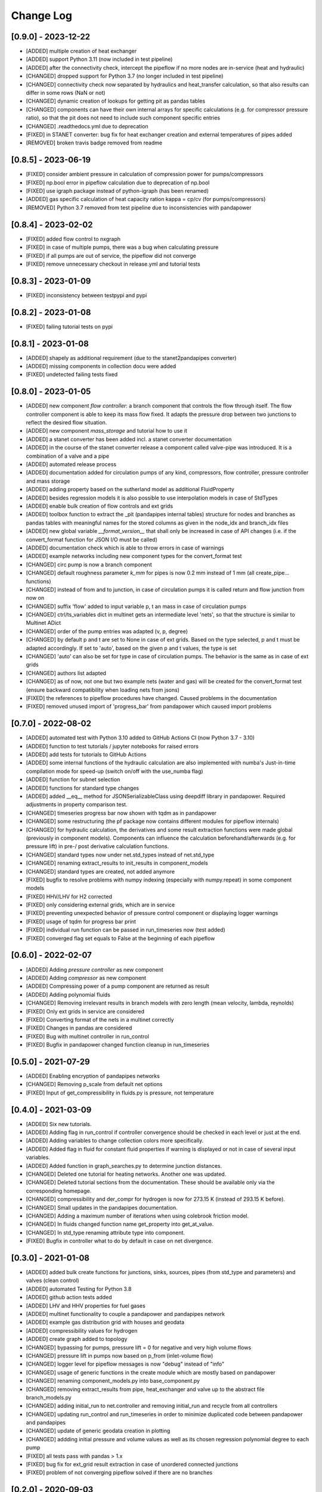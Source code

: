 Change Log
=============

[0.9.0] - 2023-12-22
-------------------------------
- [ADDED] multiple creation of heat exchanger
- [ADDED] support Python 3.11 (now included in test pipeline)
- [ADDED] after the connectivity check, intercept the pipeflow if no more nodes are in-service (heat and hydraulic)
- [CHANGED] dropped support for Python 3.7 (no longer included in test pipeline)
- [CHANGED] connectivity check now separated by hydraulics and heat_transfer calculation, so that also results can differ in some rows (NaN or not)
- [CHANGED] dynamic creation of lookups for getting pit as pandas tables
- [CHANGED] components can have their own internal arrays for specific calculations (e.g. for compressor pressure ratio), so that the pit does not need to include such component specific entries
- [CHANGED] .readthedocs.yml due to deprecation
- [FIXED] in STANET converter: bug fix for heat exchanger creation and external temperatures of pipes added
- [REMOVED] broken travis badge removed from readme

[0.8.5] - 2023-06-19
-------------------------------
- [FIXED] consider ambient pressure in calculation of compression power for pumps/compressors
- [FIXED] np.bool error in pipeflow calculation due to deprecation of np.bool
- [FIXED] use igraph package instead of python-igraph (has been renamed)
- [ADDED] gas specific calculation of heat capacity ration kappa = cp/cv (for pumps/compressors)
- [REMOVED] Python 3.7 removed from test pipeline due to inconsistencies with pandapower

[0.8.4] - 2023-02-02
-------------------------------
- [FIXED] added flow control to nxgraph
- [FIXED] in case of multiple pumps, there was a bug when calculating pressure
- [FIXED] if all pumps are out of service, the pipeflow did not converge
- [FIXED] remove unnecessary checkout in release.yml and tutorial tests

[0.8.3] - 2023-01-09
-------------------------------
- [FIXED] inconsistency between testpypi and pypi

[0.8.2] - 2023-01-08
-------------------------------
- [FIXED] failing tutorial tests on pypi

[0.8.1] - 2023-01-08
-------------------------------
- [ADDED] shapely as additional requirement (due to the stanet2pandapipes converter)
- [ADDED] missing components in collection docu were added
- [FIXED] undetected failing tests fixed

[0.8.0] - 2023-01-05
-------------------------------
- [ADDED] new component `flow controller`: a branch component that controls the flow through itself. The flow controller component is able to keep its mass flow fixed. It adapts the pressure drop between two junctions to reflect the desired flow situation.
- [ADDED] new component `mass_storage` and tutorial how to use it
- [ADDED] a stanet converter has been added incl. a stanet converter documentation
- [ADDED] in the course of the stanet converter release a component called valve-pipe was introduced. It is a combination of a valve and a pipe
- [ADDED] automated release process
- [ADDED] documentation added for circulation pumps of any kind, compressors, flow controller, pressure controller and mass storage
- [ADDED] adding property based on the sutherland model as additional FluidProperty
- [ADDED] besides regression models it is also possible to use interpolation models in case of StdTypes
- [ADDED] enable bulk creation of flow controls and ext grids
- [ADDED] toolbox function to extract the _pit (pandapipes internal tables) structure for nodes and branches as pandas tables with meaningful names for the stored columns as given in the node_idx and branch_idx files
- [ADDED] new global variable `__format_version__` that shall only be increased in case of API changes (i.e. if the convert_format function for JSON I/O must be called)
- [ADDED] documentation check which is able to throw errors in case of warnings
- [ADDED] example networks including new component types for the convert_format test
- [CHANGED] circ pump is now a branch component
- [CHANGED] default roughness parameter `k_mm` for pipes is now 0.2 mm instead of 1 mm (all create_pipe... functions)
- [CHANGED] instead of from and to junction, in case of circulation pumps it is called return and flow junction from now on
- [CHANGED] suffix 'flow' added to input variable p, t an mass in case of circulation pumps
- [CHANGED] ctrl/ts_variables dict in multinet gets an intermediate level 'nets', so that the structure is similar to Multinet ADict
- [CHANGED] order of the pump entries was adapted (v, p, degree)
- [CHANGED] by default p and t are set to None in case of ext grids. Based on the type selected, p and t must be adapted accordingly. If set to 'auto', based on the given p and t values, the type is set
- [CHANGED] 'auto' can also be set for type in case of circulation pumps. The behavior is the same as in case of ext grids
- [CHANGED] authors list adapted
- [CHANGED] as of now, not one but two example nets (water and gas) will be created for the convert_format test (ensure backward compatibility when loading nets from jsons)
- [FIXED] the references to pipeflow procedures have changed. Caused problems in the documentation
- [FIXED] removed unused import of 'progress_bar' from pandapower which caused import problems

[0.7.0] - 2022-08-02
-------------------------------
- [ADDED] automated test with Python 3.10 added to GitHub Actions CI (now Python 3.7 - 3.10)
- [ADDED] function to test tutorials / jupyter notebooks for raised errors
- [ADDED] add tests for tutorials to GitHub Actions
- [ADDED] some internal functions of the hydraulic calculation are also implemented with numba's Just-in-time compilation mode for speed-up (switch on/off with the use_numba flag)
- [ADDED] function for subnet selection
- [ADDED] functions for standard type changes
- [ADDED] added \__eq__ method for JSONSerializableClass using deepdiff library in pandapower. Required adjustments in property comparison test.
- [CHANGED] timeseries progress bar now shown with tqdm as in pandapower
- [CHANGED] some restructuring (the pf package now contains different modules for pipeflow internals)
- [CHANGED] for hydraulic calculation, the derivatives and some result extraction functions were made global (previously in component models). Components can influence the calculation beforehand/afterwards (e.g. for pressure lift) in pre-/ post derivative calculation functions.
- [CHANGED] standard types now under net.std_types instead of net.std_type
- [CHANGED] renaming extract_results to init_results in component_models
- [CHANGED] standard types are created, not added anymore
- [FIXED] bugfix to resolve problems with numpy indexing (especially with numpy.repeat) in some component models
- [FIXED] HHV/LHV for H2 corrected
- [FIXED] only considering external grids, which are in service
- [FIXED] preventing unexpected behavior of pressure control component or displaying logger warnings
- [FIXED] usage of tqdm for progress bar print
- [FIXED] individual run function can be passed in run_timeseries now (test added)
- [FIXED] converged flag set equals to False at the beginning of each pipeflow

[0.6.0] - 2022-02-07
-------------------------------
- [ADDED] Adding `pressure controller` as new component
- [ADDED] Adding `compressor` as new component
- [ADDED] Compressing power of a pump component are returned as result
- [ADDED] Adding polynomial fluids
- [CHANGED] Removing irrelevant results in branch models with zero length (mean velocity, lambda, reynolds)
- [FIXED] Only ext grids in service are considered
- [FIXED] Converting format of the nets in a multinet correctly
- [FIXED] Changes in pandas are considered
- [FIXED] Bug with multinet controller in run_control
- [FIXED] Bugfix in pandapower changed function cleanup in run_timeseries

[0.5.0] - 2021-07-29
-------------------------------
- [ADDED] Enabling encryption of pandapipes networks
- [CHANGED] Removing p_scale from default net options
- [FIXED] Input of get_compressibility in fluids.py is pressure, not temperature

[0.4.0] - 2021-03-09
-------------------------------
- [ADDED] Six new tutorials.
- [ADDED] Adding flag in run_control if controller convergence should be checked in each level or just at the end.
- [ADDED] Adding variables to change collection colors more specifically.
- [ADDED] Added flag in fluid for constant fluid properties if warning is displayed or not in case of several input variables.
- [ADDED] Added function in graph_searches.py to determine junction distances.
- [CHANGED] Deleted one tutorial for heating networks. Another one was updated.
- [CHANGED] Deleted tutorial sections from the documentation. These should be available only via the corresponding homepage.
- [CHANGED] compressibility and der_compr for hydrogen is now for 273.15 K (instead of 293.15 K before).
- [CHANGED] Small updates in the pandapipes documentation.
- [CHANGED] Adding a maximum number of iterations when using colebrook friction model.
- [CHANGED] In fluids changed function name get_property into get_at_value.
- [CHANGED] In std_type renaming attribute type into component.
- [FIXED] Bugfix in controller what to do by default in case on net divergence.

[0.3.0] - 2021-01-08
-------------------------------
- [ADDED] added bulk create functions for junctions, sinks, sources, pipes (from std_type and parameters) and valves (clean control)
- [ADDED] automated Testing for Python 3.8
- [ADDED] github action tests added
- [ADDED] LHV and HHV properties for fuel gases
- [ADDED] multinet functionality to couple a pandapower and pandapipes network
- [ADDED] example gas distribution grid with houses and geodata
- [ADDED] compressibility values for hydrogen
- [ADDED] create graph added to topology
- [CHANGED] bypassing for pumps, pressure lift = 0 for negative and very high volume flows
- [CHANGED] pressure lift in pumps now based on p_from (inlet-volume flow)
- [CHANGED] logger level for pipeflow messages is now "debug" instead of "info"
- [CHANGED] usage of generic functions in the create module which are mostly based on pandapower
- [CHANGED] renaming component_models.py into base_component.py
- [CHANGED] removing extract_results from pipe, heat_exchanger and valve up to the abstract file branch_models.py
- [CHANGED] adding initial_run to net.controller and removing initial_run and recycle from all controllers
- [CHANGED] updating run_control and run_timeseries in order to minimize duplicated code between pandapower and pandapipes
- [CHANGED] update of generic geodata creation in plotting
- [CHANGED] addding initial pressure and volume values as well as its chosen regression polynomial degree to each pump
- [FIXED] all tests pass with pandas > 1.x
- [FIXED] bug fix for ext_grid result extraction in case of unordered connected junctions
- [FIXED] problem of not converging pipeflow solved if there are no branches

[0.2.0] - 2020-09-03
-------------------------------
- [ADDED] added the pipeflow option "reuse_internal_data" which allows to reuse the system matrix from one pipeflow to the next in combination with "only_update_hydraulic_matrix" - useful for timeseries calculations
- [ADDED] hydrogen properties
- [ADDED] Swamee-Jain friction model
- [ADDED] test networks (water) for Swamee-Jain friction model
- [ADDED] further explanation in the documentation, e.g. on heating networks and time series / controller
- [ADDED] heating network and time series tutorials
- [ADDED] enable net loading built in different pandapipes versions
- [ADDED] carry over new artificial coordinate functions from pandapower
- [ADDED] functionality to create_networkx graph for pandapipes networks
- [ADDED] tests for connected components searches in pandapipes networks
- [CHANGED] property files for bi-atomic gases
- [CHANGED] make ppipe_hook serializable and inherit from pp_hook by using decorators
- [CHANGED] changed column "controller" in controller table to "object"
- [CHANGED] changes in run_control/run_time_series for better pandapower code reusability like using initial_run variable instead of initial_pipeflow
- [CHANGED] names of parameters for regression function in pump
- [CHANGED] pressure lift for pumps is now always >= 0
- [CHANGED] on reverse flow, the pressure lift for pumps is 0
- [CHANGED] add_fluid_to_net is now a private function (usually the wrapper create_fluid_from_lib should be used)
- [FIXED] direction of pump in the water test network 'versatility' for OpenModelica
- [FIXED] accurate calculation of v in get_internal_results for pipes
- [FIXED] enable loading of nets containing controller

[0.1.2] - 2020-06-05
-------------------------------
- [ADDED] allow pipeflow for empty net (with no results)
- [ADDED] tests for plotting
- [ADDED] new toolbox functions and tests
- [ADDED] get... methods for fluids
- [ADDED] tutorial, documentation and tests for heat networks
- [CHANGED] default column for controllers changed from controller to object
- [CHANGED] deepcopy (now in ADict) and repr of pandapipes net + fluid
- [CHANGED] improved plotting: respect in_service
- [CHANGED] for fluids, comp, molar_mass and der_comp are now read from .txt-files and are no longer hardcoded
- [CHANGED] pandapipes.toolbox renamed to pandapipes.internals_toolbox
- [FIXED] np.isclose comparison instead of 'p_from != p_to' in pipe_component to allow for computational inaccuracy

[0.1.1] - 2020-04-03
-------------------------------
- [ADDED] badges for pypi and versions
- [CHANGED] result table initialization now in most cases only contains one DF creation call #42
- [CHANGED] from pandapower tempdir to pytest tmp_path in test
- [CHANGED] default orientation of sink and source collections to avoid overlapping
- [FIXED] missing images and typos in documentation

[0.1.0] - 2020-03-18
-------------------------------
- first release of pandapipes

